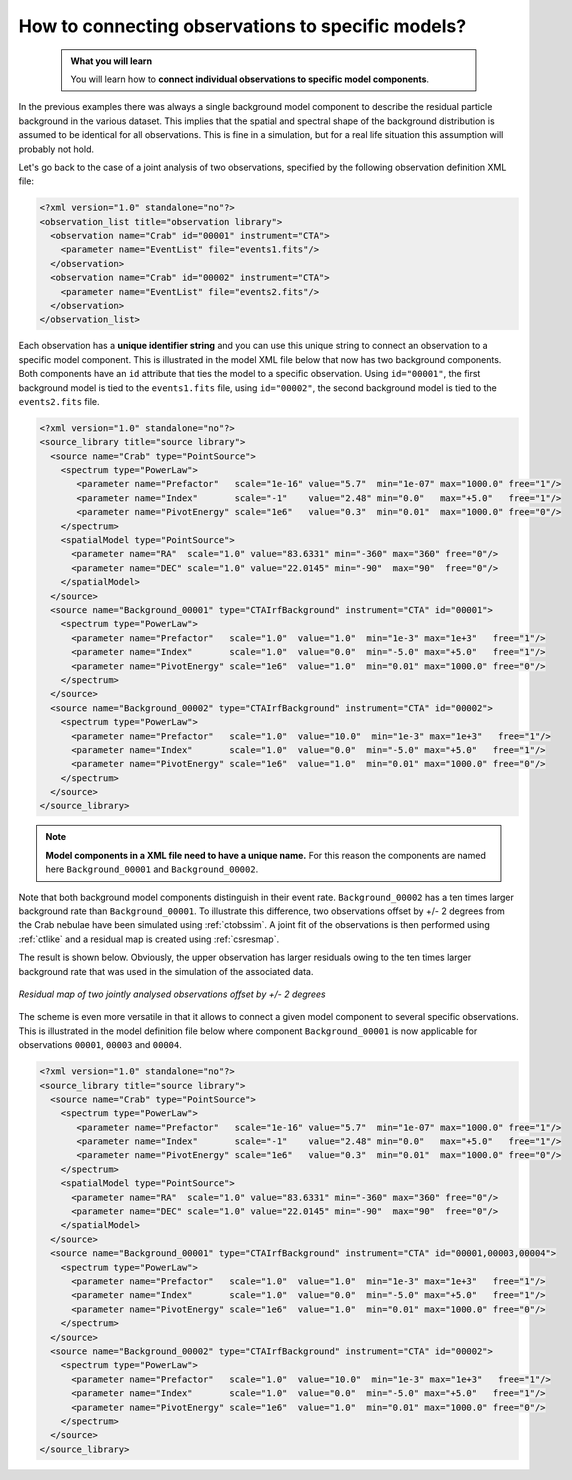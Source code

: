 .. _howto_connect_models:

How to connecting observations to specific models?
--------------------------------------------------

  .. admonition:: What you will learn

     You will learn how to **connect individual observations to specific
     model components**.

In the previous examples there was always a single background model
component to describe the residual particle background in the
various dataset.
This implies that the spatial and spectral shape of the background
distribution is assumed to be identical for all observations.
This is fine in a simulation, but for a real life situation this
assumption will probably not hold.

Let's go back to the case of a joint analysis of two observations,
specified by the following observation definition XML file:

.. code-block:: xml

  <?xml version="1.0" standalone="no"?>
  <observation_list title="observation library">
    <observation name="Crab" id="00001" instrument="CTA">
      <parameter name="EventList" file="events1.fits"/>
    </observation>
    <observation name="Crab" id="00002" instrument="CTA">
      <parameter name="EventList" file="events2.fits"/>
    </observation>
  </observation_list>

Each observation has a **unique identifier string** and you can use this 
unique string to connect an observation to a specific model component.
This is illustrated in the model XML file below that now has two background
components.
Both components have an ``id`` attribute that ties the model to a specific
observation.
Using ``id="00001"``, the first background model is tied to the 
``events1.fits`` file, using ``id="00002"``, the second background model is
tied to the ``events2.fits`` file.

.. code-block:: xml

  <?xml version="1.0" standalone="no"?>
  <source_library title="source library">
    <source name="Crab" type="PointSource">
      <spectrum type="PowerLaw">
         <parameter name="Prefactor"   scale="1e-16" value="5.7"  min="1e-07" max="1000.0" free="1"/>
         <parameter name="Index"       scale="-1"    value="2.48" min="0.0"   max="+5.0"   free="1"/>
         <parameter name="PivotEnergy" scale="1e6"   value="0.3"  min="0.01"  max="1000.0" free="0"/>
      </spectrum>
      <spatialModel type="PointSource">
        <parameter name="RA"  scale="1.0" value="83.6331" min="-360" max="360" free="0"/>
        <parameter name="DEC" scale="1.0" value="22.0145" min="-90"  max="90"  free="0"/>
      </spatialModel>
    </source>
    <source name="Background_00001" type="CTAIrfBackground" instrument="CTA" id="00001">
      <spectrum type="PowerLaw">
        <parameter name="Prefactor"   scale="1.0"  value="1.0"  min="1e-3" max="1e+3"   free="1"/>
        <parameter name="Index"       scale="1.0"  value="0.0"  min="-5.0" max="+5.0"   free="1"/>
        <parameter name="PivotEnergy" scale="1e6"  value="1.0"  min="0.01" max="1000.0" free="0"/>
      </spectrum>
    </source>
    <source name="Background_00002" type="CTAIrfBackground" instrument="CTA" id="00002">
      <spectrum type="PowerLaw">
        <parameter name="Prefactor"   scale="1.0"  value="10.0"  min="1e-3" max="1e+3"   free="1"/>
        <parameter name="Index"       scale="1.0"  value="0.0"  min="-5.0" max="+5.0"   free="1"/>
        <parameter name="PivotEnergy" scale="1e6"  value="1.0"  min="0.01" max="1000.0" free="0"/>
      </spectrum>
    </source>
  </source_library>

.. note::
   **Model components in a XML file need to have a unique name.**
   For this reason the components are named here ``Background_00001``
   and ``Background_00002``.

Note that both background model components distinguish in their event rate.
``Background_00002`` has a ten times larger background rate than
``Background_00001``.
To illustrate this difference, two observations offset by +/- 2 degrees from
the Crab nebulae have been simulated using :ref:`ctobssim`.
A joint fit of the observations is then performed using :ref:`ctlike` and 
a residual map is created using :ref:`csresmap`.

The result is shown below.
Obviously, the upper observation has larger residuals owing to the ten 
times larger background rate that was used in the simulation of the
associated data.

.. figure:: howto_connect_models.png
   :height: 400px
   :align: center

   *Residual map of two jointly analysed observations offset by +/- 2 degrees*

The scheme is even more versatile in that it allows to connect a given 
model component to several specific observations.
This is illustrated in the model definition file below where component
``Background_00001`` is now applicable for observations ``00001``, 
``00003`` and ``00004``.

.. code-block:: xml

  <?xml version="1.0" standalone="no"?>
  <source_library title="source library">
    <source name="Crab" type="PointSource">
      <spectrum type="PowerLaw">
         <parameter name="Prefactor"   scale="1e-16" value="5.7"  min="1e-07" max="1000.0" free="1"/>
         <parameter name="Index"       scale="-1"    value="2.48" min="0.0"   max="+5.0"   free="1"/>
         <parameter name="PivotEnergy" scale="1e6"   value="0.3"  min="0.01"  max="1000.0" free="0"/>
      </spectrum>
      <spatialModel type="PointSource">
        <parameter name="RA"  scale="1.0" value="83.6331" min="-360" max="360" free="0"/>
        <parameter name="DEC" scale="1.0" value="22.0145" min="-90"  max="90"  free="0"/>
      </spatialModel>
    </source>
    <source name="Background_00001" type="CTAIrfBackground" instrument="CTA" id="00001,00003,00004">
      <spectrum type="PowerLaw">
        <parameter name="Prefactor"   scale="1.0"  value="1.0"  min="1e-3" max="1e+3"   free="1"/>
        <parameter name="Index"       scale="1.0"  value="0.0"  min="-5.0" max="+5.0"   free="1"/>
        <parameter name="PivotEnergy" scale="1e6"  value="1.0"  min="0.01" max="1000.0" free="0"/>
      </spectrum>
    </source>
    <source name="Background_00002" type="CTAIrfBackground" instrument="CTA" id="00002">
      <spectrum type="PowerLaw">
        <parameter name="Prefactor"   scale="1.0"  value="10.0"  min="1e-3" max="1e+3"   free="1"/>
        <parameter name="Index"       scale="1.0"  value="0.0"  min="-5.0" max="+5.0"   free="1"/>
        <parameter name="PivotEnergy" scale="1e6"  value="1.0"  min="0.01" max="1000.0" free="0"/>
      </spectrum>
    </source>
  </source_library>
